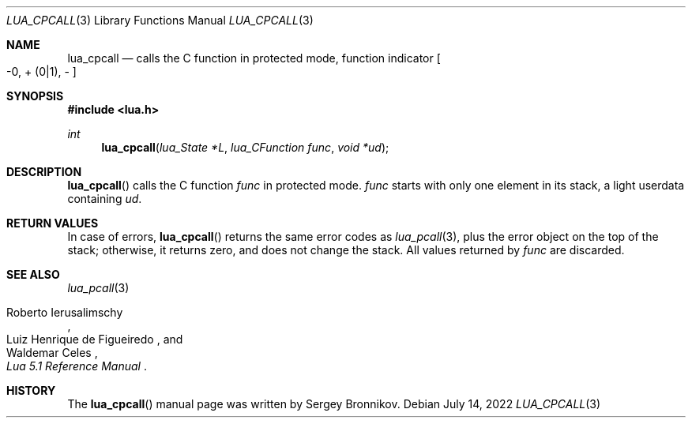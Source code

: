 .Dd $Mdocdate: July 14 2022 $
.Dt LUA_CPCALL 3
.Os
.Sh NAME
.Nm lua_cpcall
.Nd calls the C function in protected mode, function indicator
.Bo -0, + Pq 0|1 ,
-
.Bc
.Sh SYNOPSIS
.In lua.h
.Ft int
.Fn lua_cpcall "lua_State *L" "lua_CFunction func" "void *ud"
.Sh DESCRIPTION
.Fn lua_cpcall
calls the C function
.Fa func
in protected mode.
.Fa func
starts with only one element in its stack, a light userdata containing
.Fa ud .
.Sh RETURN VALUES
In case of errors,
.Fn lua_cpcall
returns the same error codes as
.Xr lua_pcall 3 ,
plus the error object on the top of the stack; otherwise, it returns zero, and
does not change the stack.
All values returned by
.Fa func
are discarded.
.Sh SEE ALSO
.Xr lua_pcall 3
.Rs
.%A Roberto Ierusalimschy
.%A Luiz Henrique de Figueiredo
.%A Waldemar Celes
.%T Lua 5.1 Reference Manual
.Re
.Sh HISTORY
The
.Fn lua_cpcall
manual page was written by Sergey Bronnikov.
